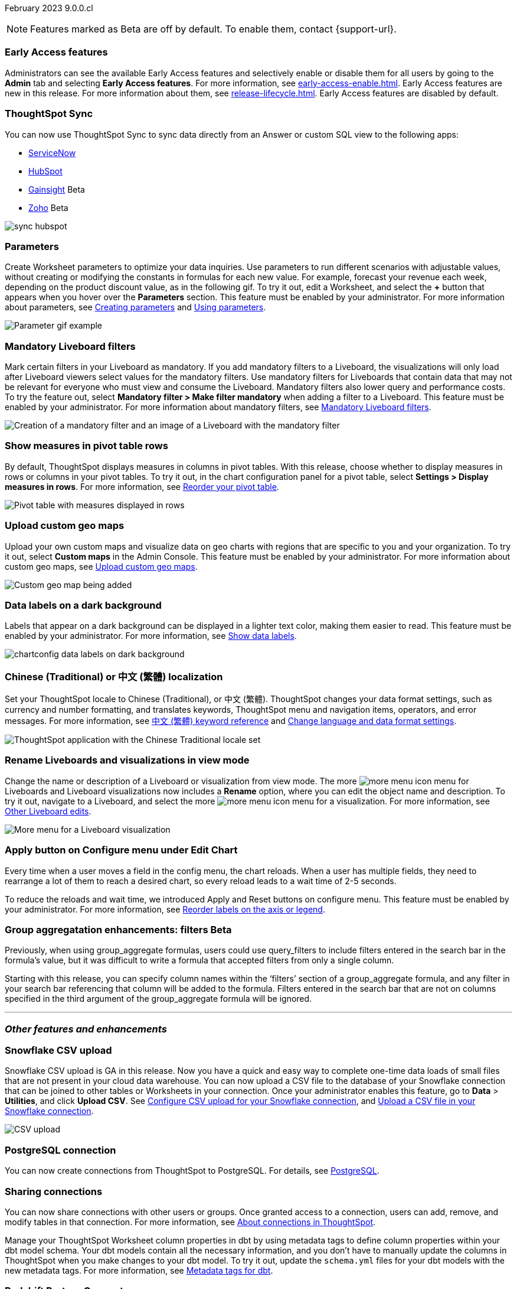 ifndef::pendo-links[]
February 2023 [label label-dep]#9.0.0.cl#
endif::[]
ifdef::pendo-links[]
[month-year-whats-new]#February 2023 #
[label label-dep-whats-new]#9.0.0.cl#
endif::[]

ifndef::free-trial-feature[]
NOTE: Features marked as [.badge.badge-update-note]#Beta# are off by default. To enable them, contact {support-url}.
endif::free-trial-feature[]

[#primary-9-0-0-cl]

ifndef::free-trial-feature[]

[#9-0-0-cl-early-access]
[discrete]
=== Early Access features
Administrators can see the available Early Access features and selectively enable or disable them for all users by going to the *Admin* tab and selecting *Early Access features*. For more information, see xref:early-access-enable.adoc[]. Early Access features are new in this release. For more information about them, see xref:release-lifecycle.adoc[]. Early Access features are disabled by default.

endif::free-trial-feature[]

// just have an admin blurb? near the bottom of the list. change link format to pendo

[#9-0-0-cl-sync-servicenow]
[discrete]
=== ThoughtSpot Sync

// Naomi

You can now use ThoughtSpot Sync to sync data directly from an Answer or custom SQL view to the following apps:

ifndef::pendo-links[]
* xref:sync-servicenow.adoc[ServiceNow]
endif::[]
ifdef::pendo-links[]
* xref:sync-servicenow.adoc[ServiceNow,window=_blank]
endif::[]
ifndef::pendo-links[]
* xref:sync-hubspot.adoc[HubSpot]
endif::[]
ifdef::pendo-links[]
* xref:sync-hubspot.adoc[HubSpot,window=_blank]
endif::[]
ifndef::pendo-links[]
* xref:sync-gainsight.adoc[Gainsight] [.badge.badge-beta]#Beta#
endif::[]
ifdef::pendo-links[]
* xref:sync-gainsight.adoc[Gainsight,window=_blank] [.badge.badge-beta-whats-new]#Beta#
endif::[]
ifndef::pendo-links[]
* xref:sync-zoho.adoc[Zoho] [.badge.badge-beta]#Beta#
endif::[]
ifdef::pendo-links[]
* xref:sync-zoho.adoc[Zoho,window=_blank] [.badge.badge-beta-whats-new]#Beta#
endif::[]

// combine new sync connectors into one blurb. add link

image:sync-hubspot.png[]

//update image to show all connections

ifndef::free-trial-feature[]
[#9-0-0-cl-parameters]
[discrete]
=== Parameters

Create Worksheet parameters to optimize your data inquiries. Use parameters to run different scenarios with adjustable values, without creating or modifying the constants in formulas for each new value. For example, forecast your revenue each week, depending on the product discount value, as in the following gif. To try it out, edit a Worksheet, and select the *+* button that appears when you hover over the *Parameters* section. This feature must be enabled by your administrator. For more information about parameters, see
ifndef::pendo-links[]
xref:parameters-create.adoc[Creating parameters] and xref:parameters-use.adoc[Using parameters].
endif::[]
ifdef::pendo-links[]
xref:parameters-create.adoc[Creating parameters,window=_blank] and xref:parameters-use.adoc[Using parameters,window=_blank].
endif::[]

image::parameter-gif.gif[Parameter gif example]

[#9-0-0-cl-mandatory-filters]
[discrete]
=== Mandatory Liveboard filters

Mark certain filters in your Liveboard as mandatory. If you add mandatory filters to a Liveboard, the visualizations will only load after Liveboard viewers select values for the mandatory filters. Use mandatory filters for Liveboards that contain data that may not be relevant for everyone who must view and consume the Liveboard. Mandatory filters also lower query and performance costs. To try the feature out, select *Mandatory filter > Make filter mandatory* when adding a filter to a Liveboard. This feature must be enabled by your administrator. For more information about mandatory filters, see
ifndef::pendo-links[]
xref:liveboard-filters-mandatory.adoc[Mandatory Liveboard filters].
endif::[]
ifdef::pendo-links[]
xref:liveboard-filters-mandatory.adoc[Mandatory Liveboard filters,window=_blank].
endif::[]

image::mandatory-filter.png[Creation of a mandatory filter and an image of a Liveboard with the mandatory filter]

endif::free-trial-feature[]

[#9-0-0-cl-pivot-measures]
[discrete]
=== Show measures in pivot table rows

By default, ThoughtSpot displays measures in columns in pivot tables. With this release, choose whether to display measures in rows or columns in your pivot tables. To try it out, in the chart configuration panel for a pivot table, select *Settings > Display measures in rows*. For more information, see
ifndef::pendo-links[]
xref:chart-pivot-table.adoc#reorder[Reorder your pivot table].
endif::[]
ifdef::pendo-links[]
xref:chart-pivot-table.adoc#reorder[Reorder your pivot table,window=_blank].
endif::[]

image::pivot-measures.png[Pivot table with measures displayed in rows]

ifndef::free-trial-feature[]
[#9-0-0-cl-custom-map]
[discrete]
=== Upload custom geo maps

Upload your own custom maps and visualize data on geo charts with regions that are specific to you and your organization. To try it out, select *Custom maps* in the Admin Console. This feature must be enabled by your administrator. For more information about custom geo maps, see
ifndef::pendo-links[]
xref:geomaps-custom.adoc[Upload custom geo maps].
endif::[]
ifdef::pendo-links[]
xref:geomaps-custom.adoc[Upload custom geo maps,window=_blank].
endif::[]

image::custom-map-example.png[Custom geo map being added]

// I want a 'before and after' with an image of a TS search but that is in progress

endif::free-trial-feature[]



ifndef::free-trial-feature[]

[#9-0-0-cl-labels]
[discrete]
=== Data labels on a dark background
Labels that appear on a dark background can be displayed in a lighter text color, making them easier to read. This feature must be enabled by your administrator.
For more information,
see
ifndef::pendo-links[]
xref:chart-data-labels.adoc[Show data labels].
endif::[]
ifdef::pendo-links[]
xref:chart-data-labels.adoc[Show data labels,window=_blank].
endif::[]

image::chartconfig-data-labels-on-dark-background.png[]

endif::free-trial-feature[]



ifdef::free-trial-feature[]
[#9-0-0-cl-free-trial-row-limits]
[discrete]
=== Show row limits
// Naomi. Free trial only

When using Free Trial, users are limited to a maximum of 5 million rows. You can now check to see what percent of the row limit you are using, under *Admin > Data usage*.

image::ft-row.png[Free Trial row limit]

// fix the menu: part
endif::free-trial-feature[]

[#9-0-0-cl-chinese-traditional]
[discrete]
=== Chinese (Traditional) or 中文 (繁體) localization

Set your ThoughtSpot locale to Chinese (Traditional), or 中文 (繁體). ThoughtSpot changes your data format settings, such as currency and number formatting, and translates keywords, ThoughtSpot menu and navigation items, operators, and error messages. For more information, see
ifndef::pendo-links[]
xref:keywords-zh-HANT.adoc[中文 (繁體) keyword reference] and xref:user-profile.adoc#language[Change language and data format settings].
endif::[]
ifdef::pendo-links[]
xref:keywords-zh-HANT.adoc[中文 (繁體) keyword reference,window=_blank] and xref:user-profile.adoc#language[Change language and data format settings,window=_blank].
endif::[]

image::locale-chinese-traditional.png[ThoughtSpot application with the Chinese Traditional locale set]


[#9-0-0-cl-rename]
[discrete]
=== Rename Liveboards and visualizations in view mode

Change the name or description of a Liveboard or visualization from view mode. The more image:icon-more-10px.png[more menu icon] menu for Liveboards and Liveboard visualizations now includes a *Rename* option, where you can edit the object name and description. To try it out, navigate to a Liveboard, and select the more image:icon-more-10px.png[more menu icon] menu for a visualization. For more information, see
ifndef::pendo-links[]
xref:liveboard-layout-edit.adoc#other-edits[Other Liveboard edits].
endif::[]
ifdef::pendo-links[]
xref:liveboard-layout-edit.adoc#other-edits[Other Liveboard edits,window=_blank].
endif::[]

image::liveboard-viz-rename.png[More menu for a Liveboard visualization, with Rename highlighted]

// evaluate if we need screenshot based on what's new in pendo

ifndef::free-trial-feature[]

[#9-0-0-cl-chart-config-apply]
[discrete]
=== Apply button on Configure menu under Edit Chart
Every time when a user moves a field in the config menu, the chart reloads. When a user has multiple fields, they need to rearrange a lot of them to reach a desired chart, so every reload leads to a wait time of 2-5 seconds.

To reduce the reloads and wait time, we introduced Apply and Reset buttons on configure menu. This feature must be enabled by your administrator.
For more information, see
ifndef::pendo-links[]
xref:chart-x-axis.adoc[Reorder labels on the axis or legend].
endif::[]
ifdef::pendo-links[]
xref:chart-x-axis.adoc[Reorder labels on the axis or legend,window=_blank].
endif::[]

endif::free-trial-feature[]

// Yochana. early access

// rename to "apply multiple changes at once" or similar. a little bit of language reworking and more clarity (moves a field). chart configuration panel, not config. don't specify the wait time from before. specify that you can make multiple configurations and then apply them rather than waiting in between each configuration. no need to mention resetting (the point is the apply button)

ifndef::free-trial-feature[]
ifdef::pendo-links[]
[#9-0-0-cl-group-aggregate]
[discrete]
=== GroupAggregate Enhancements: Filters [.badge.badge-beta-whats-new]#Beta#
endif::[]
ifndef::pendo-links[]
[#9-0-0-cl-group-aggregate]
[discrete]
=== Group aggregatation enhancements: filters [.badge.badge-beta]#Beta#
endif::[]
// Naomi-- behind a flag

Previously, when using group_aggregate formulas, users could use query_filters to include filters entered in the search bar in the formula's value, but it was difficult to write a formula that accepted filters from only a single column.

Starting with this release, you can specify column names within the ‘filters’ section of a group_aggregate formula, and any filter in your search bar referencing that column will be added to the formula. Filters entered in the search bar that are not on columns specified in the third argument of the group_aggregate formula will be ignored.

// link

// move to bottom of business user

// take example out and make sure the link goes to the example in the article

// remove from free trial. double-check that all beta features are removed from free trial
endif::free-trial-feature[]

'''
[#secondary-9-0-0-cl]
[discrete]
=== _Other features and enhancements_

[#9-0-0-cl-snowflake-csv]
[discrete]
=== Snowflake CSV upload
Snowflake CSV upload is GA in this release. Now you have a quick and easy way to complete one-time data loads of small files that are not present in your cloud data warehouse. You can now upload a CSV file to the database of your Snowflake connection that can be joined to other tables or Worksheets in your connection. Once your administrator enables this feature, go to *Data* > *Utilities*, and click *Upload CSV*.
ifndef::pendo-links[]
See xref:connections-snowflake-csv-upload-config.adoc[Configure CSV upload for your Snowflake connection],
endif::[]
ifdef::pendo-links[]
See xref:connections-snowflake-csv-upload-config.adoc[Configure CSV upload for your Snowflake connection,window=_blank],
endif::[]
ifndef::pendo-links[]
and xref:connections-snowflake-csv-upload.adoc[Upload a CSV file in your Snowflake connection].
endif::[]
ifdef::pendo-links[]
and xref:connections-snowflake-csv-upload.adoc[Upload a CSV file in your Snowflake connection,window=_blank].
endif::[]

image::csv-upload-app.png[CSV upload]

[#9-0-0-cl-postgresql]
[discrete]
=== PostgreSQL connection

You can now create connections from ThoughtSpot to PostgreSQL. For details, see
ifndef::pendo-links[]
xref:connections-postgresql.adoc[PostgreSQL].
endif::[]
ifdef::pendo-links[]
xref:connections-postgresql.adoc[PostgreSQL,window=_blank].
endif::[]

ifndef::free-trial-feature[]

// move to other features. If there is more than one new connection, combine into one blurb

[#9-0-0-cl-connection-share]
[discrete]
=== Sharing connections

// Naomi

You can now share connections with other users or groups. Once granted access to a connection, users can add, remove, and modify tables in that connection. For more information, see
ifndef::pendo-links[]
xref:connections.adoc[About connections in ThoughtSpot].
endif::[]
ifdef::pendo-links[]
xref:connections.adoc[About connections in ThoughtSpot,window=_blank].
endif::[]
// check if and when we're capitalizing connection

// take out mentions of privileges here, but make sure it's in the article about sharing connections

// link

ifndef::free-trial-feature[]
ifdef::pendo-links[]
[#9-0-0-cl-dbt-meta]
[discrete]
=== dbt metadata tags for Worksheets [.badge.badge-beta-whats-new]#Beta#
[#9-0-0-cl-group-aggregate]
[discrete]
=== dbt metadata tags for Worksheets [.badge.badge-beta]#Beta#
endif::[]

Manage your ThoughtSpot Worksheet column properties in dbt by using metadata tags to define column properties within your dbt model schema. Your dbt models contain all the necessary information, and you don't have to manually update the columns in ThoughtSpot when you make changes to your dbt model. To try it out, update the `schema.yml` files for your dbt models with the new metadata tags. For more information, see
ifndef::pendo-links[]
xref:dbt-integration-metadata-tags.adoc[Metadata tags for dbt].
endif::[]
ifdef::pendo-links[]
xref:dbt-integration-metadata-tags.adoc[Metadata tags for dbt,window=_blank].
endif::[]

endif::free-trial-feature[]

[#9-0-0-cl-redshift]
[discrete]
=== Redshift Partner Connect

// Naomi

Redshift Partner Connect allows you to try out ThoughtSpot connected to Redshift for free.
For details,
ifndef::pendo-links[]
see xref:connections-redshift-partner.adoc[ThoughtSpot in Redshift Partner Connect].
endif::[]
ifdef::pendo-links[]
see xref:connections-redshift-partner.adoc[ThoughtSpot in Redshift Partner Connect,window=_blank].
endif::[]

ifndef::free-trial-feature[]
ifdef::pendo-links[]
[#9-0-0-cl-tml-monitor]
[discrete]
=== TML for Monitor alerts [.badge.badge-beta-whats-new]#Beta#
endif::[]
ifndef::pendo-links[]
[discrete]
=== TML for Monitor alerts [.badge.badge-beta]#Beta#
endif::[]
Export, edit, and import KPI Monitor alerts programmatically, using ThoughtSpot Modeling Language. To try it out, export a Liveboard that contains Monitor alerts and its associated objects. For more information, see
ifndef::pendo-links[]
xref:tml.adoc#syntax-alerts[Syntax of the Monitor alert TML file] and xref:monitor[Monitor KPIs in your data].
endif::[]
ifdef::pendo-links[]
xref:tml.adoc#syntax-alerts[Syntax of the Monitor alert TML file,window=_blank] and xref:monitor[Monitor KPIs in your data,window=_blank].
endif::[]

endif::free-trial-feature[]

[#9-0-0-cl-fqn]
[discrete]
=== Include FQNs when exporting TML files

To reduce ambiguity when exporting TML files, you can export the fully qualified names (FQNs) for the objects' data sources. If you select this option, the TML file contains FQNs for the underlying tables and connections. To try it out, select *Export FQNs of referenced objects* when exporting TML files. For more information, see
ifndef::pendo-links[]
xref:tml.adoc#fqn[ThoughtSpot Modeling Language].
endif::[]
ifdef::pendo-links[]
xref:tml.adoc#fqn[ThoughtSpot Modeling Language,window=_blank].
endif::[]

image::tml-export-fqn.png[Choose what to export modal with the export fqn option highlighted]

[#9-0-0-cl-joins-rls]
[discrete]
=== Delete joins and RLS rules through TML

When you edit and import TML files, ThoughtSpot now supports deletion of joins and row-level security (RLS) rules. To try it out, delete the lines in a TML file that contain RLS rules or joins, and import the object. For more information, see
ifndef::pendo-links[]
xref:tml.adoc[ThoughtSpot Modeling Language].
endif::[]
ifdef::pendo-links[]
xref:tml.adoc[ThoughtSpot Modeling Language],window=_blank].
endif::[]

[#9-0-0-cl-detail-options]
[discrete]
=== Add Delete and Make a copy option For applicable objects in details page

// Yochana Tried to contact the concerned person, waiting to hear back.

ifndef::free-trial-feature[]
[discrete]
=== ThoughtSpot Everywhere

For new features and enhancements introduced in this release of ThoughtSpot Everywhere, see https://developers.thoughtspot.com/docs/?pageid=whats-new[ThoughtSpot Developer Documentation^].
endif::[]
